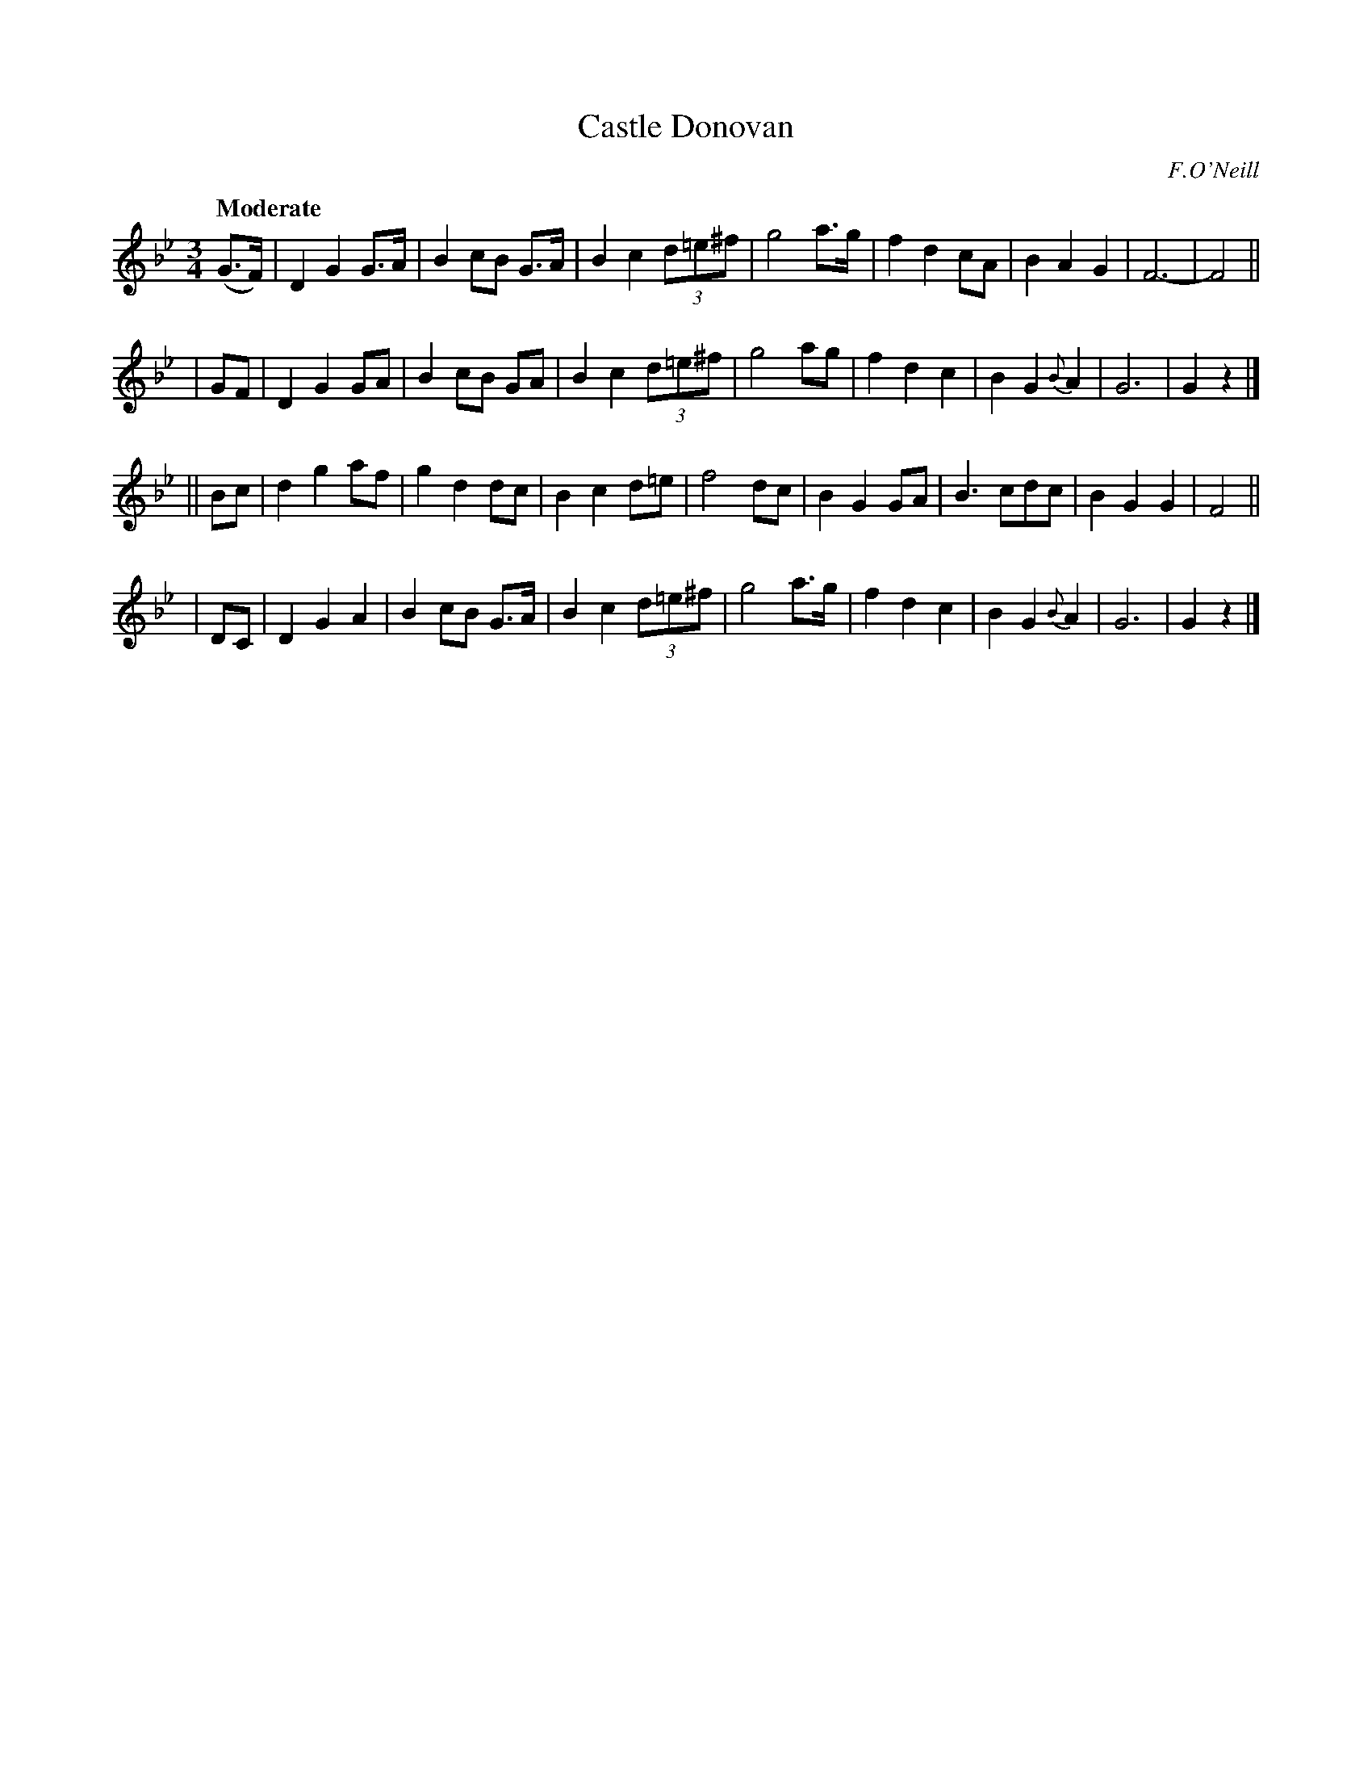 X: 473
T: Castle Donovan
N: Irish title: caislean ui .donna.bain
R: waltz, air
%S: s:4 b:32(8+8+8+8)
R: air, waltz
B: O'Neill's 1850 #473
O: F.O'Neill
Z: henrik.norbeck@mailbox.swipnet.se
Q: "Moderate"
M: 3/4
L: 1/8
K: Gm
 (G>F) | D2 G2 G>A | B2 cB G>A | B2 c2 (3d=e^f | g4 a>g | f2 d2 cA | B2 A2    G2 | F6- | F4 ||
|  GF  | D2 G2 GA  | B2 cB GA  | B2 c2 (3d=e^f | g4 ag  | f2 d2 c2 | B2 G2 {B}A2 | G6  | G2 z2 |]
|| Bc  | d2 g2 af  | g2 d2 dc  | B2 c2 d=e     | f4 dc  | B2 G2 GA | B3      cdc | B2 G2 G2 | F4 ||
|  DC  | D2 G2 A2  | B2 cB G>A | B2 c2 (3d=e^f | g4 a>g | f2 d2 c2 | B2 G2 {B}A2 | G6  | G2 z2 |]
